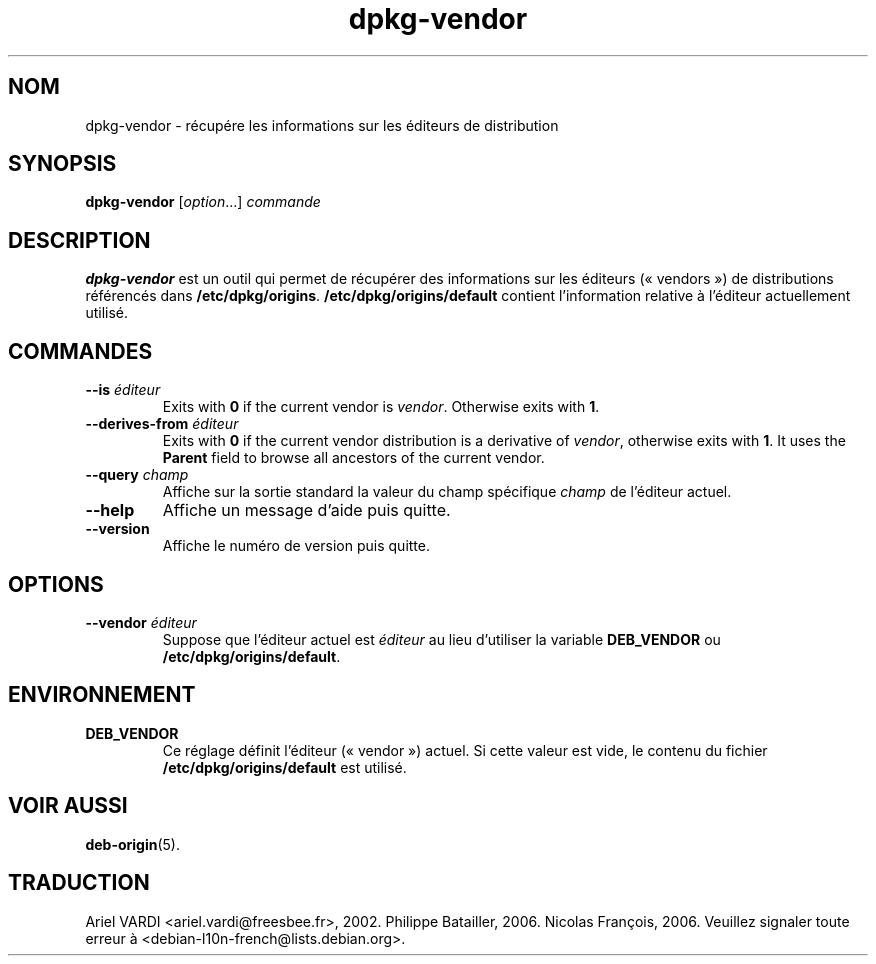 .\" dpkg manual page - dpkg-vendor(1)
.\"
.\" Copyright © 2009 Raphaël Hertzog <hertzog@debian.org>
.\"
.\" This is free software; you can redistribute it and/or modify
.\" it under the terms of the GNU General Public License as published by
.\" the Free Software Foundation; either version 2 of the License, or
.\" (at your option) any later version.
.\"
.\" This is distributed in the hope that it will be useful,
.\" but WITHOUT ANY WARRANTY; without even the implied warranty of
.\" MERCHANTABILITY or FITNESS FOR A PARTICULAR PURPOSE.  See the
.\" GNU General Public License for more details.
.\"
.\" You should have received a copy of the GNU General Public License
.\" along with this program.  If not, see <https://www.gnu.org/licenses/>.
.
.\"*******************************************************************
.\"
.\" This file was generated with po4a. Translate the source file.
.\"
.\"*******************************************************************
.TH dpkg\-vendor 1 10\-11\-2011 "Projet Debian" "suite dpkg"
.SH NOM
dpkg\-vendor \- récupére les informations sur les éditeurs de distribution
.
.SH SYNOPSIS
\fBdpkg\-vendor\fP [\fIoption\fP...] \fIcommande\fP
.
.SH DESCRIPTION
\fBdpkg\-vendor\fP est un outil qui permet de récupérer des informations sur les
éditeurs («\ vendors\ ») de distributions référencés dans
\fB/etc/dpkg/origins\fP. \fB/etc/dpkg/origins/default\fP contient l'information
relative à l'éditeur actuellement utilisé.
.
.SH COMMANDES
.TP 
\fB\-\-is\fP\fI éditeur\fP
Exits with \fB0\fP if the current vendor is \fIvendor\fP. Otherwise exits with
\fB1\fP.
.TP 
\fB\-\-derives\-from\fP\fI éditeur\fP
Exits with \fB0\fP if the current vendor distribution is a derivative of
\fIvendor\fP, otherwise exits with \fB1\fP.  It uses the \fBParent\fP field to browse
all ancestors of the current vendor.
.TP 
\fB\-\-query\fP\fI champ\fP
Affiche sur la sortie standard la valeur du champ spécifique \fIchamp\fP de
l'éditeur actuel.
.TP 
\fB\-\-help\fP
Affiche un message d'aide puis quitte.
.TP 
\fB\-\-version\fP
Affiche le numéro de version puis quitte.
.
.SH OPTIONS
.TP 
\fB\-\-vendor\fP\fI éditeur\fP
Suppose que l'éditeur actuel est \fIéditeur\fP au lieu d'utiliser la variable
\fBDEB_VENDOR\fP ou \fB/etc/dpkg/origins/default\fP.
.
.SH ENVIRONNEMENT
.TP 
\fBDEB_VENDOR\fP
Ce réglage définit l'éditeur («\ vendor\ ») actuel. Si cette valeur est vide,
le contenu du fichier \fB/etc/dpkg/origins/default\fP est utilisé.
.
.SH "VOIR AUSSI"
\fBdeb\-origin\fP(5).
.SH TRADUCTION
Ariel VARDI <ariel.vardi@freesbee.fr>, 2002.
Philippe Batailler, 2006.
Nicolas François, 2006.
Veuillez signaler toute erreur à <debian\-l10n\-french@lists.debian.org>.
